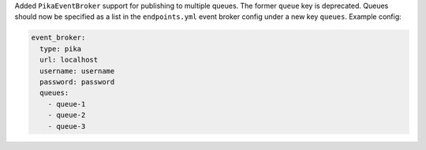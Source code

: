 Added ``PikaEventBroker`` support for publishing to multiple queues. The former
``queue`` key is deprecated. Queues should now be specified as a list in the
``endpoints.yml`` event broker config under a new key ``queues``. Example config:

.. code-block:: yaml

  event_broker:
    type: pika
    url: localhost
    username: username
    password: password
    queues:
      - queue-1
      - queue-2
      - queue-3
